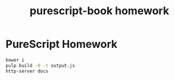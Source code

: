 #+TITLE:      purescript-book homework
#+OPTIONS:    ^:{}
#+REPOSITORY: https://github.com/luckynum7/purescript-book

* PureScript Homework

#+BEGIN_SRC bash
bower i
pulp build -O -t output.js
http-server docs
#+END_SRC
